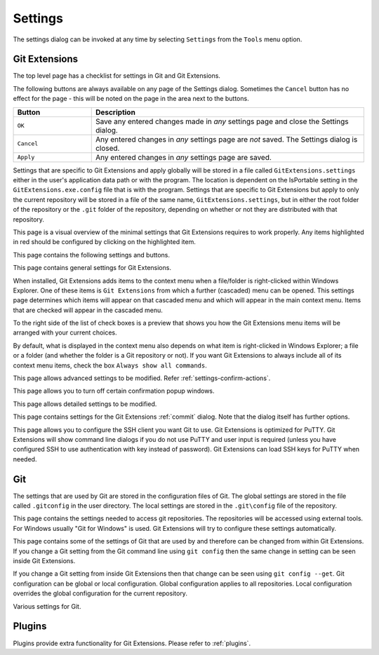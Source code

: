 .. _settings:

Settings
========

The settings dialog can be invoked at any time by selecting ``Settings`` from the ``Tools`` menu option.

Git Extensions
--------------

The top level page has a checklist for settings in Git and Git Extensions.

.. image:: /images/settings/settings.png

The following buttons are always available on any page of the Settings dialog. Sometimes the ``Cancel``
button has no effect for the page - this will be noted on the page in the area next to the buttons.

.. list-table::
  :widths: 31 108
  :header-rows: 1

  * - Button
    - Description
  * - ``OK``
    - Save any entered changes made in *any* settings page and close the Settings dialog.
  * - ``Cancel``
    - Any entered changes in *any* settings page are *not* saved. The Settings dialog is closed.
  * - ``Apply``
    - Any entered changes in *any* settings page are saved.

Settings that are specific to Git Extensions and apply globally will be stored in a file called ``GitExtensions.settings``
either in the user's application data path or with the program.
The location is dependent on the IsPortable setting in the ``GitExtensions.exe.config`` file that is with the program.
Settings that are specific to Git Extensions but apply to only the current repository will be stored in a file of the same
name, ``GitExtensions.settings``, but in either the root folder of the repository or the ``.git`` folder of the repository,
depending on whether or not they are distributed with that repository.

This page is a visual overview of the minimal settings that Git Extensions requires to work properly. Any items highlighted in red should
be configured by clicking on the highlighted item.

This page contains the following settings and buttons.

.. setting:: Check settings at startup

  Forces Git Extensions to re-check the minimal set of required settings the next time Git Extensions is started.
  If all settings are 'green' this will be automatically unchecked.

.. settingbutton:: Save and rescan

  Saves any setting changes made and re-checks the settings to see if the minimal requirements are now met.

.. settingspage:: General

This page contains general settings for Git Extensions.

.. settingsgroup:: Performance

  .. setting:: Show number of changed files on commit button
    :id: changes-no

    When enabled, the number of pending commits are shown on the toolbar as a figure in parentheses on the Commit button.
    Git Extensions must be stopped and restarted to activate changes to this option.
    Turn this (and next) off if you experience slowdowns.

  .. setting:: Show number of changed files for artificial commits
    :id: show-number-of-changed-files-for-artificial-commits

    If artificial commits are enabled in the revision graph, show the pending commits as well as a tool tip with a summary of changes.

  .. setting:: Show submodule status in browse window

    Show the status for submodules (as well as supermodules) in the dropdown menu in Browse. The status is updated if
    :ref:`settings-performance-show-number-of-changed-files-for-artificial-commits` is enabled
    and the number of artificial commits is updated. (Changes in supermodules are not monitored).

  .. setting:: Show stash count on status bar in browse window
    :id: stash-count

    When you use the stash a lot, it can be useful to show the number of stashed items on the toolbar.
    This option is turned off by default.

  .. setting:: Show ahead and behind information on status bar in browse window

    If the current local checkout branch is tracking a remote branch, show the number of commits the branch
    is ahead (changed locally) and behind (changed on the remote) on the status bar in :ref:`browse-main-toolbar`
    and for branches on the :ref:`browse-side-panel`.

  .. setting:: Check for uncommitted changes in checkout branch dialog
    :id: uncommitted-changes

    Git Extensions will not allow you to checkout a branch if you have uncommitted changes on the current branch.
    If you select this option, Git Extensions will display a dialog where you can decide
    what to do with uncommitted changes before swapping branches.

  .. setting:: Limit number of commits that will be loaded at start-up
    :id: commits-limit

    This number specifies the maximum number of commits that Git Extensions will load when it is started.
    These commits are shown in the Revision Graph window. To see more commits,
    then this setting will need to be adjusted and Git Extensions restarted.

.. settingsgroup:: Behaviour

  .. setting:: Close Process dialog when process succeeds
    :id: close-process-dlg

    When a process is finished, close the process dialog automatically.
    Leave this option off if you want to see the result of processes.
    When a process has failed, the dialog will automatically remain open.

  .. setting:: Show console window when executing git process
    :id: show-console

    Git Extensions uses command line tools to access the git repository.
    In some environments it might be useful to see the command line dialog when a process is executed.
    An option on the command line dialog window displayed allows this setting to be turned off.

  .. setting:: Use histogram diff algorithm
    :id: histogram-diff

    Use the Git ‘histogram diff’ algorithm instead of the default.
    This algorithm is useful in situations where two files have diverged significantly and the default algorithm
    may become ‘misaligned’, resulting in a totally unusable conflict file.

  .. setting:: Include untracked files in stash
    :id: stash-untracked

    If checked, when a stash is performed as a result of any action except a manual stash request,
    e.g. checking out a new branch and requesting a stash then any files not tracked by git will also be saved to the stash.

  .. setting:: Update submodules on checkout

    Update the commits for submodules when updating the commit for the current repository.

  .. setting:: Follow renames in file history (experimental)
    :id: follow-renames

    Try to follow file renames in the file history.

  .. setting:: Follow exact renames and copies only
    :id: follow-exact-renames

    Follow file renames and copies for which similarity index is 100%. That is when a file
    is renamed or copied and is committed with no changes made to its content.

  .. setting:: Open last working dir on startup
    :id: open-last-repo

    When starting Git Extensions, open the last used repository (bypassing the Dashboard).

  .. setting:: Default clone destination
    :id: default-clone-dst

    Git Extensions will pre-fill destination directory input with value of this setting on any form used to perform repository clone.

  .. setting:: Default pull action

    The default action for `Pull` in :ref:`browse-main-toolbar`, see the dropdown list.
    
  .. setting:: Revision grid quick search timeout [ms]
    :id: quick-search-timeout

    The timeout (milliseconds) used for the quick search feature in the revision graph.
    The quick search will be enabled when you start typing and the revision graph has the focus.

.. settingsgroup:: Telemetry

  .. setting:: Yes, I allow telemetry!

    Allow that Git Extensions collect anonymous information about usage.

.. settingspage:: Appearance

  This page contains settings that affect the appearance of the application.

.. settingsgroup:: General

  .. setting:: Show relative date instead of full date
    :id: relative-date

    Show relative date, e.g. 2 weeks ago, instead of full date.
    Displayed on the ``commit`` tab on the main Revision Graph window.

  .. setting:: Show current branch names in the dashboard and the recent repositories dropdown menu

    Also show the branch in :ref:`browse-side-panel`.

  .. setting:: Show current branch in Visual Studio
    :id: show-current-branch-vs

    Determines whether or not the currently checked out branch is displayed on
    the Git Extensions toolbar within Visual Studio.

  .. setting:: Auto scale user interface when high DPI is used
    :id: auto-scale

    Automatically resize controls and their contents according to the current system resolution of the display, measured in dots per inch (DPI).

  .. setting:: Sort by author date
    :id: sort-author-date

    This setting causes commits to be sorted by author date (rather than commit date) in the revision grid. Sorting by author date may delay rendering of the revision graph.

  .. setting:: Sort branches by
    :id: sort-branches-by

    The sort order for branches in :ref:`browse-main-toolbar` and :ref:`browse-side-panel` in a dropdown.

  .. setting:: Order branches

    Order the branches within the sorting in :ref:`settings-general-sort-branches-by`.

  .. setting:: Truncate long filenames
    :id: truncate-long-filenames

    This setting affects the display of filenames in a component of a window
    e.g. in the Diff tab of the Revision Graph window. The options that can be
    selected are:

    - ``None`` - no truncation occurs; a horizontal scroll bar is used to see the whole filename.
    - ``Compact`` - no horizontal scroll bar. Filenames are truncated at both start and end to fit into the width of the display component.
    - ``Trimstart`` - no horizontal scroll bar. Filenames are truncated at the start only.
    - ``FileNameOnly`` - the path is always removed, leaving only the name of the file, even if there is space for the path.

.. settingsgroup:: Author images
  :id: author-images
    
  .. setting:: Show author's avatar column in the commit graph
    :id: show-avatar-commit-graph

    If checked, avatar images are downloaded for commit authors and shown in the revision grid.

  .. setting:: Show author's avatar in the commit info view
    :id: show-avatar-commit-info

    If checked, avatar images are downloaded for commit authors and shown in the commit info view.

  .. setting:: Cache images (days)
    :id: avatar-cache

    The number of days to elapse before the avatar image source is checked for any changes to an authors image.

  .. setting:: Avatar provider
    :id: avatar-provider

    The avatar provider setting determines the source from which avatar images are requested.

    - ``Default`` - The default avatar provider loads a user defined avatar images, depending on the email address, from GitHub or Gravatar.
      If no user defined image could be found, a fallback images is used.
    - ``None`` - If selected, no user-defined images are loaded and the fallback is evaluated immediately.
    - ``Custom`` - An advanced mode that allows you to set one or more custom avatar provider services (e.g. Libravatar) by providing URL
      templates.

    URL Template Syntax

    The URL template syntax consists of regular URLs to avatar images, that can be enriched with variables, which are substituted before
    evaluation. Those variables are encoded using curly brackets ``{}`` and can be used like this: ``https://example.avatar.service/u/{email}/avatar.png``.
    If a request fails (http 400 and 500 errors) or does not provide a valid image, the next URL is used. More URLs can be specified by chaining them
    together with semicolons (";") like so: ``http://provider1.com/{sha1}.png;http://provider2.com/{sha1}.png``. If all custom URLs fail to provide
    an avatar image, the applications internal fallback mechanism will provide one for that user.
    The variable names are case insensitive. If a variable is not found (for example because of typo or it does not exist), it is substituted
    with an empty string, so the resulting URL never contains the curly brackets.

    The following variables are currently supported:

    - ``name`` - The name of the commit author (git config ``user.name``). Special characters are URL encoded.
    - ``email`` - The email address of the commit author (git config ``user.email``). Special characters are URL encoded.
    - ``md5`` - A lowercase hex representation of the MD5 hash of the normalized (all characters lowercase) email address (without URL encoding). This hash is compatible with Gravatar and thus compatible with a lot of similar services.
    - ``sha1`` - Like the ``md5`` variable but with SHA1 as hash algorithm.
    - ``sha256`` - Like the ``md5`` variable but with SHA256 as hash algorithm.
    - ``imagesize`` - Represents the requested avatar size in pixels.

    A complete working configuration might look something like this:
    ``https://www.libravatar.org/avatar/{md5}?s={imageSize}&default=404;https://avatar.tobi.sh/{md5}?size={imageSize}``

  .. setting:: Fallback generated avatar style
    :id: avatar-fallback

    The configured fallback determines how authors without a user-defined avatar are presented. Besides ``Author Initials`` all other options are
    provided by Gravatar. Details about their fallback modes can be found here https://en.gravatar.com/site/implement/images/ in the section "Default Image".
    ``Author Initials`` are generated by the application internally and require no network connection to be displayed.

  .. settingbutton:: Clear image cache

    Clear the cached avatars.

.. settingsgroup:: Language

  .. setting:: Language (restart required)
    :id: language

    Choose the language for the Git Extensions interface.

  .. setting:: Dictionary for spelling checker
    :id: dictionary

    Choose the dictionary to use for the spelling checker in the Commit dialog.

.. settingspage:: Colors

  This page contains settings to define the colors used in the application.

.. settingsgroup:: Revision graph

  .. setting:: Multicolor branches

    Displays branch commits in different colors if checked.
    If unchecked, all branches are shown in the same color.
    This color can be selected.

  .. setting:: Draw alternate background

    Alternate background colour for revision rows.

  .. setting:: Draw non relatives graph gray

    Show commit history in gray for branches not related to the current branch.

  .. setting:: Draw non relatives text gray

    Show commit text in gray for branches not related to the current branch.

  .. setting:: Highlight authored revisions

    Highlight revisions committed by the same author as the selected revision.

.. settingsgroup:: Theme

  Git Extensions allows that some application colors are changed.
  A few themes are included.

  For more information see the README in the themes folder or `GitHub <https://github.com/gitextensions/gitextensions/blob/master/GitUI/Themes/README.md>`_.

  .. settingbutton:: Open Theme folder

    Open the folder with the themes in Windows Explorer.

  .. setting:: Colorblind

    Adjust the theme colors for colorblind users (if specified in the theme).

  .. setting:: Use system-defined visual style

    Use a the system wide visual style (will not look good with all themes).

.. settingspage:: Fonts

  .. settingsgroup:: Fonts

    .. setting:: Code font

      The font used for the display of file contents.

    .. setting:: Application font
      :id: app-font

      The font used on Git Extensions windows and dialogs.

    .. setting:: Commit font

      The font used for entering a commit message in the Commit dialog.

    .. setting:: Monospace font

      The font used for the commit id in the revision graph.

.. settingspage:: Console style

  Settings for the ConEmu console tab.

  .. settingsgroup:: Console settings

    .. setting:: Console style

      Choose one of the predefined ConEmu schemes. See http://conemu.github.io/en/SettingsColors.html.

    .. setting:: Font

      Console font size.

.. settingspage:: Revision Links

  You can configure here how to convert parts of a revision data into clickable links. These links will be located under the commit message on the ``Commit``
  tab in the ``Related links`` section.

  .. image:: /images/settings/related_links_location.png

  The most common case is to convert an issue number given as a part of commit message into a link to the coresponding issue-tracker page.
  The screenshot below shows an example configuration for GitHub issues.
  You could add this quite generic
  `GitExtensions.settings <https://github.com/gitextensions/GitExtensionsDoc/blob/master/source/files/settings/GitExtensions.settings>`
  file to the root of your repository.

  .. image:: /images/settings/revision_links.png

  .. setting:: Categories

  Lists all the currently defined Categories. Click the ``Add`` button to
  add a new empty Category. The default name is 'new'.  To remove a Category
  select it and click the ``Remove`` button.

  .. setting:: Name

  This is the Category name used to match the same categories defined on
  different levels of the Settings.

  .. setting:: Enabled

    Indicates whether the Category is enabled or not. Disabled categories are
    skipped while creating links.

  .. settingsgroup:: Remote data

    It is possible to use data from remote's URL to build a link. This way, links can be defined globally for all repositories sharing the same URL schema.

    .. setting:: Use remotes

      Regex to filter which remotes to use. Leave blank to create links not depending on remotes.
      If full names of remotes are given then matching remotes are sorted by its position in the given Regex.

    .. setting:: Only use the first match
      :id: only-use-first-match

      Check if you want to create links only for the first matching remote.

    .. setting:: Search in

      Define whether to search in ``URL``, ``Push URL`` or both.

  .. settingsgroup:: Revision data

    .. setting:: Search in

      Define which parts of the revision should be searched for matches.
      :id: search-pattern

    .. setting:: Search pattern

      Regular expression used for matching text in the chosen revision parts.
      Each matched fragment will be used to create a new link. More than one
      fragment can be used in a single link by using a capturing group.
      Matches from the Remote data group go before matches from the Revision data group.
      A capturing group value can be passed to a link by using zero-based indexed
      placeholders in a link format definition e.g. {0}.

    .. setting:: Nested pattern

      ``Nested pattern`` can be used when only a part of the text matched by the :ref:`settings-revision-links-revision-data-search-pattern`
      should be used to format a link. When the ``Nested pattern`` is empty,
      matches found by the :ref:`settings-revision-links-revision-data-search-pattern` are used to create links.

  .. setting:: Links: Caption/URI
    :id: revision-links

    List of links to be created from a single match. Each link consists of
    the ``Caption`` to be displayed and the ``URI`` to be opened when the link
    is clicked on. In addition to the standard zero-based indexed placeholders,
    the ``%COMMIT_HASH%`` placeholder can be used to put the commit's hash into
    the link. For example: ``https://github.com/gitextensions/gitextensions/commit/%COMMIT_HASH%``

.. settingspage:: Build server integration

  This page allows you to configure the integration with build servers. This allows the build status of each commit
  to be displayed directly in the revision log, as well as providing a tab for direct access to the Build Server
  build report for the selected commit.

  .. setting:: Enable build server integration

    Check to globally enable/disable the integration functionality.

  .. setting:: Build server type

      Select an integration target.

.. settingsgroup:: AppVeyor

  .. setting:: Account name

    AppVeyor account name. You don't have to enter it if the projects you want to query for build status are public.

  .. setting:: API token

    AppVeyor API token. Required if the :ref:`settings-appveyor-account-name` is entered.
    See https://ci.appveyor.com/api-token

  .. setting:: Project(s) name(s)

    Projects names separated with '|', e.g. `gitextensions/gitextensions|jbialobr/gitextensions`

  .. setting:: Display tests results in build status summary for every build result

    Include tests results in the build status summary for every build result.

.. settingsgroup:: Azure DevOps

  .. setting:: Project URL

    Enter the URL of the server (and port, if applicable).

  .. setting:: Build definition name

    Limit the builds if desired.

  .. setting:: Rest API token

  Read token for the build server.

.. settingsgroup:: Jenkins

  .. setting:: Jenkins server URL

    Enter the URL of the server (and port, if applicable).

  .. setting:: Project name

    Enter the name of the project which tracks this repository in Jenkins. Separate project names with "|". Multi-branch pipeline projects are supported by adding "?m" to the project name.

  .. setting:: Ignore build for branch

    The plugin will normally display the last build for a certain commit. If Jenkins starts several builds for one commit, it is possible to ignore the non interesting builds if all builds are not interesting.

.. settingsgroup:: TeamCity

  .. setting:: TeamCity server URL

    Enter the URL of the server (and port, if applicable).

  .. setting:: Project name

    Enter the name of the project which tracks this repository in TeamCity. Multiple project names can be entered separated by the | character.

  .. setting:: Build Id Filter

    Enter a regexp filter for which build results you want to retrieve in the case that your build project creates multiple builds. For example, if your project includes both devBuild and docBuild you may wish to apply a filter of “devBuild” to retrieve the results from only the program build.

.. settingspage:: Scripts

  This page allows you to configure specific commands to run before/after Git actions or to add a new command to the User Menu.
  The top half of the page summarises all of the scripts currently defined. If a script is selected from the summary, the bottom
  half of the page will allow modifications to the script definition.
  A hotkey can also be assigned to execute a specific script. See :ref:`settings-hotkeys`.

  .. settingbutton:: Add

    Adds a new script. Complete the details in the bottom half of the screen.

  .. settingbutton:: Remove

    Removes a script.

  .. settingbutton:: Up/Down Arrows

    Changes order of scripts.

  .. settingsgroup:: Scripts

    .. setting:: Name

      The name of the script.

    .. setting:: Enabled

      If checked, the script is active and will be performed at the appropriate time (as determined by the On Event setting).

    .. setting:: Command

      Enter the command to be run. This can be any command that your system can run e.g. an executable program,
      a .bat script, a Python command, etc. Use the ``Browse`` button to find the command to run.
      There are some special prefixes which change the way the script is executed:

      * ``plugin:<plugin-name>``: Where ``<plugin-name>`` is the name of a *plugin* (refer :ref:`plugins`).
        If a plugin with that name is found, it is run.
      * ``navigateTo:<script-path>``: Where ``<script-path>`` is the path to a file containing the script to run.
        That script is expected to return a commit hash as the first line of its output. The UI will navigate to that commit once the script completes.

    .. setting:: Arguments

      Enter any arguments to be passed to the command that is run.
      The ``Help`` button displays items that will be resolved by Git Extensions before
      executing the command e.g. {cBranch} will resolve to the currently checked out branch,
      {UserInput} will display a popup where you can enter data to be passed to the command when it is run.

    .. setting:: Execute on event

      Select when this command will be executed, either before/after certain Git commands, or displayed on the User Menu bar.
      Since the git pull command includes a fetch, before/after fetch events are triggered on pure fetches as well as on pulls. For the pull command the script execution order ist BeforePull - BeforeFetch - git pull - AfterFetch - AfterPull.

    .. setting:: Icon

      Select an icon to be displayed in a menu item when the script is marked to be shown in the user menu bar.

  .. settingsgroup:: Script Behavior

    .. setting:: Ask confirmation

      If checked, then a popup window is displayed just before the script is run to confirm whether or not the script is to be run.
      Note that this popup is *not* displayed when the script is added as a command to the User Menu (On Event setting is ShowInUserMenuBar).

    .. setting:: Run in background

      If checked, the script will run in the background and Git Extensions will return to your control without waiting for the script to finish.

    .. setting:: Is PowerShell script

      If checked, the command is started through a powershell.exe process.
      If the :ref:`settings-scripts-script-behavior-run-in-background` is checked, the powershell console is closed after finishing. If not,
      the powershell console is left for the user to close it manually.

  .. settingsgroup:: Script Context

    .. setting:: Show in RevisionGrid

      If checked, the script is added to the context menu that is displayed when right-clicking on a line in the Revision Graph page.

.. settingspage:: Hotkeys

  This page allows you to define keyboard shortcuts to actions when specific pages of Git Extensions are displayed.
  The HotKeyable Items identifies a page within Git Extensions. Selecting a Hotkeyable Item displays the list of
  commands on that page that can have a hotkey associated with them.
  The Hotkeyable Items consist of the following pages

  #. Commit: the page displayed when a Commit is requested via the ``Commit`` User Menu button or the ``Commands/Commit`` menu option.
  #. Browse: the Revision Graph page (the page displayed after a repository is selected from the dashboard (Start Page)).
  #. RevisionGrid: the list of commits in Browse and other forms.
  #. FileViewer: the page displayed when viewing the contents of a file.
  #. FormMergeConflicts: the page displayed when merge conflicts are detected that need correcting.
  #. BrowseDiff: Diff tab in Browse.
  #. RevisionFileTree: The FileTree tab in Browse.
  #. Stash
  #. Scripts: shows scripts defined in Git Extensions and allows shortcuts to be assigned. Refer :ref:`settings-scripts`.

  .. setting:: Hotkey

    After selecting a Hotkeyable Item and the Command, the current keyboard shortcut associated with the command is displayed here.
    To alter this shortcut, click in the box where the current hotkey is shown and press the new keyboard combination.

    .. settingbutton:: Apply

      Click to apply the new keyboard combination to the currently selected Command.

    .. settingbutton:: Clear

      Sets the keyboard shortcut for the currently selected Command to 'None'.

  .. settingbutton:: Reset all Hotkeys to defaults

    Resets all keyboard shortcuts to the defaults (i.e. the values when Git Extensions was first installed).

.. settingspage:: Shell Extension

When installed, Git Extensions adds items to the context menu when a file/folder is right-clicked within Windows Explorer. One of these items
is ``Git Extensions`` from which a further (cascaded) menu can be opened.
This settings page determines which items will appear on that cascaded
menu and which will appear in the main context menu. Items that are checked will appear in the cascaded menu.

To the right side of the list of check boxes is a preview that shows you how the Git Extensions menu items will be arranged with
your current choices.

By default, what is displayed in the context menu also depends on what item is right-clicked in Windows Explorer; a file or a folder
(and whether the folder is a Git repository or not). If you want Git Extensions to always include all of its context menu items,
check the box ``Always show all commands``.

.. settingspage:: Advanced

This page allows advanced settings to be modified.
Refer :ref:`settings-confirm-actions`.

.. settingsgroup:: Checkout

  .. setting:: Always show checkout dialog

    Always show the Checkout Branch dialog when swapping branches.
    This dialog is normally only shown when uncommitted changes exist on the current branch

  .. setting:: Use last chosen "local changes" action as default action.
    :id: local-changes

    This setting works in conjunction with the 'Git Extensions/Check for uncommitted changes in checkout branch dialog' setting.
    If the 'Check for uncommitted changes' setting is checked, then the Checkout Branch dialog is shown only if this setting is unchecked.
    If this setting is checked, then no dialog is shown and the last chosen action is used.

.. settingsgroup:: General

  .. setting:: Don’t show help images

    In the Pull, Merge and Rebase dialogs, images are displayed by default to explain what happens
    with the branches and their commits and the meaning of LOCAL, BASE and REMOTE (for resolving merge conflicts)
    in different merge or rebase scenarios. If checked, these Help images will not be displayed.

  .. setting:: Always show advanced options

    In the Push, Merge and Rebase dialogs, advanced options are hidden by default and shown only after you click a link or checkbox.
    If this setting is checked then these options are always shown on those dialogs.

  .. setting:: Use Console Emulator for console output in command dialogs

    Using Console Emulator for console output in command dialogs may be useful the running
    command requires an user input, e.g. push, pull using ssh, confirming gc.

  .. setting:: Auto normalise branch name

    Controls whether branch name should be automatically normalised as per git branch
    naming rules. If enabled, any illegal symbols will be replaced with the replacement symbol of your choice.

.. settingsgroup:: Commit

  .. setting:: Push forced with lease when Commit & Push action is performed with Amend option checked

    In the Commit dialog, users can commit and push changes with one click. However, if changes are meant to amend
    an already pushed commit, a standard push action will be rejected by the remote server. If this option is
    enabled, a push action with ``--force-with-lease`` switch will be performed instead. The ``--force-with-lease``
    switch will be added only when the ``Amend`` option is checked.

.. settingsgroup:: Updates

  .. setting:: Check for updates weekly

    Check for newer version every week.

  .. setting:: Check for release candidate versions

    Include release candidate versions when checking for a newer version.

.. settingspage:: Confirmations

This page allows you to turn off certain confirmation popup windows.

.. settingsgroup:: Confirm actions

  .. settingsgroup:: Commits

  .. setting:: Amend last commit

    If checked, do not display the popup warning about
    the rewriting of history when you have elected to amend the last committed change.

  .. setting:: Undo last commit

    Do not display the warning when undoing (resetting) the commit for the current branch in :ref:`browse-main-toolbar`.

  .. setting:: Commit when no branch is currently checked out

    When committing changes and there is no branch currently being checked out, then
    GitExtensions warns you and proposes to checkout or create a branch. Enable this
    option to continue working with no warning.

  .. setting:: Rebase on top of selected commit

    Rebase context menu command popup in revision graph.

  .. settingsgroup:: Branches

  .. setting:: Fetch and prune all

    Browse fetch/prune popup.

  .. setting:: Push a new branch for the remote

    When pushing a new branch that does not exist on the remote repository,
    a confirmation popup will normally be displayed. If this setting is checked,
    then the new branch will be pushed with no confirmation popup.

  .. setting:: Add a tracking reference for newly pushed branch

    When you push a local branch to a remote and it doesn’t have a tracking reference,
    you are asked to confirm whether you want to add such a reference. If this setting is checked,
    a tracking reference will always be added if it does not exist.

  .. setting:: Delete unmerged branches

    Do not display the warning when deleting a branch that has not been merged to the current branch (use `--force`).

  .. settingsgroup:: Stashes

  .. setting:: Apply stashed changes after successful pull

    In the Pull dialog, if ``Auto stash`` is checked, then any changes will be stashed before the pull is performed.
    Any stashed changes are then re-applied after the pull is complete.
    If this setting is checked, the stashed changes are applied with no confirmation popup.

  .. setting:: Apply stashed changes after successful checkout

    In the Checkout Branch dialog, if ``Stash`` is checked, then any changes will be stashed before the branch is checked out.
    If this setting is checked, then the stashed changes will be automatically re-applied
    after successful checkout of the branch with no confirmation popup.

  .. setting:: Drop stash

    Popup when dropping a stash.

  .. settingsgroup:: Rebase / conflict resolution

  .. setting:: Resolve conflicts

    If enabled, then when conflicts are detected GitExtensions will start the Resolve conflicts dialog
    automatically without any prompt.

  .. setting:: Commit changes after conflicts have been resolved

    Enable this option to start the Commit dialog automatically after all conflicts have been resolved.

  .. setting:: Confirm for the second time to abort a merge

    When aborting a merge, rebase or other operation that caused conflicts to be resolved,
    an user is warned about the consequences of aborting and asked if he/she wants to continue.
    If the user chooses to continue the aborting operation, then he/she is asked for the second time
    if he/she is sure that he/she wants to abort. Enable this option to skip this second confirmation.

  .. settingsgroup:: Submodules

  .. setting:: Update submodules on checkout

    When you check out a branch from a repository that has submodules,
    you will be asked to update the submodules. If this setting is checked,
    the submodules will be updated without asking.

  .. settingsgroup:: Worktrees

  .. setting:: Switch Worktree

    Switch worktree popup.
	  
.. settingspage:: Detailed

This page allows detailed settings to be modified.

.. settingsgroup:: Push window

    .. setting:: Get remote branches directly from the remote

      Git caches locally remote data. This data is updated each time a fetch operation is performed.
      For a better performance GitExtensions uses the locally cached remote data to fill out controls
      on the Push dialog. Enable this option if you want GitExtensions to use remote data received
      directly from the remote server.

.. settingsgroup:: Merge window

  .. setting:: Add log messages

    If enabled, then in addition to branch names, git will populate the log message with one-line descriptions
    from at most the given number actual commits that are being merged.
    See https://git-scm.com/docs/git-merge#Documentation/git-merge.txt---logltngt

.. settingsgroup:: Email settings for sending patches
  :id: patches-email

  .. setting:: SMTP server name
    :id: server-name

    SMTP server to use for sending patches.

  .. setting:: Port

    SMTP port number to use.

  .. setting:: Use SSL/TLS
    :id: ssl-tls

    Check this box if the SMTP server uses SSL or TLS.

.. settingspage:: Browse repository window

.. settingsgroup:: Console emulator

  .. setting:: Default shell

    Choose one of the predefined terminals.

  .. setting:: Use browse for FileHistory

    Open file history in :ref:`browse-repository` window instead of the deprecated :ref:`file-history` window.

.. settingsgroup:: Tabs

  .. setting:: Show the Console tab

    Show the Console tab in the :ref:`browse-repository` window.

  .. setting:: Show GPG information

    Show tab for GPG information if available.

.. settingspage:: Commit dialog

This page contains settings for the Git Extensions :ref:`commit` dialog. Note that the dialog itself has further options.

.. settingsgroup:: Behaviour

  .. setting:: Provide auto-completion in commit dialog

  Enables auto-completion in commit dialog message box. Auto-completion words
  are taken from the changed files shown by the commit dialog. For each file type
  there can be configured a regular expression that decides which words should be
  considered as candidates for auto-completion. The default regular expressions included
  with Git Extensions can be found here: https://github.com/gitextensions/gitextensions/blob/master/GitExtensions/AutoCompleteRegexes.txt
  You can override the default regular expressions by creating an AutoCompleteRegexes.txt file in
  the Git Extensions installation directory.

  .. setting:: Show errors when staging files
    :id: staging-errors

    If an error occurs when files are staged (in the Commit dialog),
    then the process dialog showing the results of the git command is shown if this setting is checked.

  .. setting:: Ensure the second line of commit message is empty
    :id: empty-second-line

    Enforces the second line of a commit message to be blank.

  .. setting:: Compose commit messages in Commit dialog
    :id: compose-message

    If this is unchecked, then commit messages cannot be entered in the commit dialog.
    When the ``Commit`` button is clicked, a new editor window is opened where the commit message can be entered.

  .. setting:: Number of previous messages in commit dialog
    :id: prev-messages

    The number of commit messages, from the top of the current branch,
    that will be made available from the ``Commit message`` combo box on the Commit dialog.

  .. setting:: Remember 'Amend commit' checkbox on commit form close
    :id: remember-amend

    Remembers the state of the 'Amend commit' checkbox when the 'Commit dialog' is being closed.
    The remembered state will be restored on the next 'Commit dialog' creation.
    The 'Amend commit' checkbox is being unchecked after each commit.
    So, when the 'Commit dialog' is being closed automatically after commiting changes,
    the 'Amend commit' checkbox is going to be unchecked first and its state will be saved after that.
    Therefore the checked state is remembered only if the 'Commit dialog' is being closed
    by an user without commiting changes.

  .. setting:: Show additional buttons in commit button area
    :id: additional-buttons

    Tick the boxes in this sub-group for any of the additional buttons that you wish
    to have available below the commit button. These buttons are considered additional
    to basic functionality and have consequences if you should click them accidentally,
    including resetting unrecorded work.

.. settingspage:: Diff Viewer

  .. setting:: Remember the 'Ignore whitespaces' preference

    Remember in the GitExtensions settings the latest chosen value of the 'Ignore whitespaces' preference.
    Use the remembered value the next time GitExtensions is opened.

  .. setting:: Remember the 'Show nonprinting characters' preference

    Remember in the GitExtensions settings the latest chosen value of the 'Show nonprinting characters' preference.
    Use the remembered value the next time GitExtensions is opened.

  .. setting:: Remember the 'Show entire file' preference

    Remember in the GitExtensions settings the latest chosen value of the 'Show entire file' preference.
    Use the remembered value the next time GitExtensions is opened.

  .. setting:: Remember the 'Number of context lines' preference

    Remember in the GitExtensions settings the latest chosen value of the 'Number of context lines' preference.
    Use the remembered value the next time GitExtensions is opened.

  .. setting:: Remember the 'Show syntax highlighting' preference

    Remember in the GitExtensions settings the latest chosen value of the 'Number of context lines' preference.
    Use the remembered value the next time GitExtensions is opened.

  .. setting:: Omit uninteresting changes from combined diff

    Includes git `--cc` switch when generating a diff. See `git diff-tree <https://git-scm.com/docs/git-diff-tree#Documentation/git-diff-tree.txt---cc>`

  .. setting:: Enable automatic continuous scroll (without ALT button)

    For file status lists like in :ref:`browse-tabs-diff` and :ref:`commit` it is possible to scroll continuously to the next (or previous)
    file with the mouse wheel and `ALT` button. This setting allows scrolling to the next file with only the mouse wheel.

  .. setting:: Open Submodule Diff in separate window

    If enabled then double clicking on a submodule in the Diff file list opens a new instance of
    GitExtensions with the submodule as the selected repository. If disabled, the File history
    window is opened for the double clicked submodule.

  .. setting:: Show file differences for all parents in browse dialog

    The :ref:`browse-tabs-diff` can show more than one diff, depending on the selections in :ref:`browse-revision-graph`.

    - For a single selected commit, show the difference with its parent commit.
    - For a single selected merge commit, show the difference with all parents.
    - For two selected commits with a common ancestor (BASE) or two *ranges* described below,
      show the difference between the commits as well as the difference from BASE to the commits.
      See below for more details about icons and range diffs.
    - For multiple selected commits (up to four), show the difference for
      all the first selected with the last selected commit.
    - For more than four selected commits, show the difference from the first to
      the last selected commit.

    .. setting:: Common BASE icons

    If the selected commits have a common BASE, the icons in the file list has an overlay on the icon with information where
    the file has been changed.

    - `A` Change done in first (A) commit.
    - `B` Change done in selected (B) commit. (Last selected commit.)
    - `=` Same change in both commits.
    - `!` Unequal changes are done in the commits.
    
    .. image:: /images/settings/diff-common-base-conflict-icons.png

    .. setting:: Range diff

    `Git range-diff <https://git-scm.com/docs/git-range-diff>` shows the difference between two versions of a
    patch series with a common BASE. The command can require a lot of resources and it is possible
    to define the ranges for Git .

    - If two commits are selected, all commits from BASE to selected (B) and first (A) are included.
      With Git this is written as `A...B`, `BASE A B` or `BASE..A BASE..B`.

      Example where one commit differs for two branches (but the branches have identical information).

      .. image:: /images/settings/range-diff-two-select.png

    - If two ranges are selected with four selected commits (where the number indicates the click order)
      `A1..A2 B3..B4` where
      `BASE` is parent to `A1` and `B3` as well as `A1` is a parent to `A2` and `B3` is a parent to `B4`.
      Note that `A2` is considered as first selected commit in the diff.

      Example where only two of the commits are compared.

      .. image:: /images/settings/range-diff-multiple-select.png

  .. setting:: Show all available difftools

    Git Extensions uses the default Git GUI diff and merge tool in :ref:`settings-config`.
    This setting enables a submenu for many diff and merge tool menus with all tools known by Git.
    This enables use of specific tools in certain situations like using `TortoiseGitIDiff` specifically for images.

    .. image:: /images/settings/show-all-difftools.png

    .. setting:: Note for WSL Git
      :id: difftool-wsl-git
    
      For :ref:`settings-wsl-git-notes` the Windows Git version is always used for diff and merge tools so
      the same tools is available in WSL as in Windows.

  .. setting:: Vertical ruler position

    Position for ruler in TextEditor controls. Set to 0 to disable.
    (This should be moved to the TextEditor context menu.)

.. settingspage:: SSH

This page allows you to configure the SSH client you want Git to use. Git Extensions is optimized for PuTTY. Git Extensions
will show command line dialogs if you do not use PuTTY and user input is required (unless you have configured SSH to use authentication
with key instead of password). Git Extensions can load SSH keys for PuTTY when needed.

.. settingsgroup:: Specify which ssh client to use

  .. setting:: PuTTY

    Use PuTTY as SSH client.

  .. setting:: OpenSSH

    Use OpenSSH as SSH client.

  .. setting:: Other ssh client

    Use another SSH client. Enter the path to the SSH client you wish to use.

.. settingsgroup:: Configure PuTTY

  For PuTTY, the paths to the executable must be specified.

  .. setting:: Path to plink.exe

    Enter the path to the plink.exe executable.

  .. setting:: Path to puttygen

    Enter the path to the puttygen.exe executable.

  .. setting:: Path to pageant

    Enter the path to the pageant.exe executable.

  .. setting:: Automatically start authentication

    If an SSH key has been configured, then when accessing a remote repository the key will automatically be used by the SSH client if this is checked.

Git
---

The settings that are used by Git are stored in the configuration files of Git. The global settings are stored in the file called
``.gitconfig`` in the user directory. The local settings are stored in the ``.git\config`` file of the repository.

.. settingspage:: Paths

This page contains the settings needed to access git repositories. The repositories will be accessed using external
tools. For Windows usually "Git for Windows" is used. Git Extensions will try to configure these settings automatically.

.. settingsgroup:: Git

  .. setting:: Command used to run git (git.cmd or git.exe)
    :id: git-cmd

    Needed for Git Extensions to run Git commands. Set the full command used
    to run git ("Git for Windows"). Use the ``Browse`` button to
    find the executable on your file system. (Cygwin Git may work but is not officially supported.)

  .. setting:: Path to Linux tools (sh).
    :id: sh-path

    A few Linux tools are used by Git Extensions. When Git for Windows is
    installed, these tools are located in the bin directory of Git for
    Windows. Use the ``Browse`` button to find the directory on your file
    system. Leave empty when it is in the path.

.. settingsgroup:: Environment

  .. settingbutton:: Change HOME

    This button opens a dialog where the HOME directory can be changed.
    The global configuration file used by git will be put in the HOME directory. On some systems the home directory is not set
    or is pointed to a network drive. Git Extensions will try to detect the optimal setting for your environment. When there is
    already a global git configuration file, this location will be used. If you need to relocate the home directory for git,
    click the ``Change HOME`` button to change this setting. Otherwise leave this setting as the default.

.. settingsgroup:: Notes for WSL Git
  :id: wsl-git-notes

  For Git repos stored in ``\\wsl$`` directories, execute the Git executable in WSL
  where possible to improve performance. WSL Git commands are several
  times faster when executed by the WSL Git executable instead of the
  Git Extensions Windows (native) application.

  Using the WSL Git executable requires that paths provided to WSL Git
  are adjusted from Git Extensions Windows (native/internal) format to WSL format,
  like ``\\wsl$\Ubunto\repo`` to ``/repo`` and ``c:\repo`` to ``/mnt/c/repo``.
  The paths internal to Git Extensions are always in Windows format.
  Therefore, paths in both inputs and outputs for Git commands must be translated.

  The Git Extensions Windows (native) Git executable is still used for the following:
  
  - All handling and settings related to Git in Settings. This includes display of Git version as well.
    However, if the WSL Git version is too old to be supported, Git Extensions will report this in a popup.
  - Custom merge implementation in FormResolveConflicts.
  - Custom difftool/mergetool list, see :ref:`settings-diff-viewer-show-all-available-difftools-difftool-wsl-git`.
  - Some built-in plugins etc, ScriptRunner and FindLargeFiles always use Windows Git.
  
  Note that Git repos accessed in ``\\wsl.localhost`` or mapped to a drive will not use the special WSL handling but the standard Windows Git.
  
  See also :ref:`worktrees` for WSL limitations.

.. settingspage:: Config

This page contains some of the settings of Git that are used by and therefore can be changed from within Git Extensions.
If you change a Git setting from the Git command line using ``git config`` then the same change in setting can be seen inside
Git Extensions.

If you change a Git setting from inside Git Extensions then that change can be seen using ``git config --get``.
Git configuration can be global or local configuration. Global configuration applies to all repositories. Local configuration overrides
the global configuration for the current repository.

.. setting:: User name

  User name shown in commits and patches.

.. setting:: User email

  User email shown in commits and patches.

.. setting:: Editor

  Editor that git.exe opens (e.g. for editing commit message).
  This is not used by Git Extensions, only when you call git.exe from the command line.
  By default Git will use the built in editor.

.. setting:: Mergetool

  Merge tool used to solve merge conflicts. Git Extensions will search for common merge tools on your system.

.. setting:: Path to mergetool

  Path to merge tool. Git Extensions will search for common merge tools on your system.

.. setting:: Mergetool command

  Command that Git uses to start the merge tool. Git Extensions will try to set this automatically when a merge tool is chosen.
  This setting can be left empty when Git supports the mergetool (e.g. kdiff3).

.. setting:: Difftool

  Diff tool that is used to show differences between source files. Git Extensions will search for common diff tools on your system.

.. setting:: Path to difftool

  The path to the diff tool. Git Extensions will search for common diff tools on your system.

.. setting:: DiffTool command

  Command that Git uses to start the diff tool. This setting should only be filled in when Git doesn’t support the diff tool.

.. setting:: Path to commit template

  A path to a file whose contents are used to pre-populate the commit message in the commit dialog.

.. settingsgroup:: Line endings

  .. setting:: Checkout/commit radio buttons

    Choose how git should handle line endings when checking out and checking in files.
    Refer to https://help.github.com/articles/dealing-with-line-endings/#platform-all

.. setting:: Files content encoding

  The default encoding for files content.

.. settingspage:: Advanced

Various settings for Git.

Plugins
-------

Plugins provide extra functionality for Git Extensions. Please refer to :ref:`plugins`.
